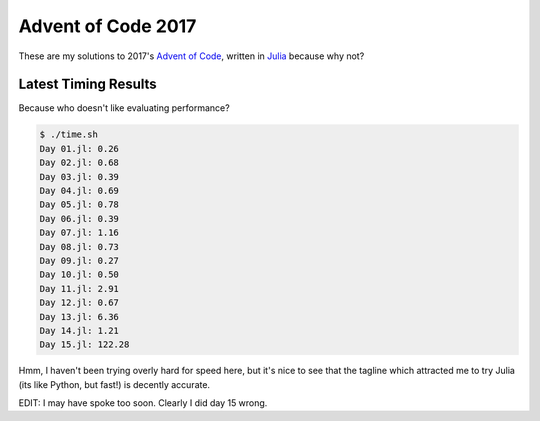 Advent of Code 2017
===================

These are my solutions to 2017's `Advent of Code`_, written in `Julia`_ because
why not?

.. _Advent of Code: http://adventofcode.com/2017
.. _Julia: https://julialang.org/

Latest Timing Results
---------------------

Because who doesn't like evaluating performance?

.. code-block:: bash

    $ ./time.sh
    Day 01.jl: 0.26
    Day 02.jl: 0.68
    Day 03.jl: 0.39
    Day 04.jl: 0.69
    Day 05.jl: 0.78
    Day 06.jl: 0.39
    Day 07.jl: 1.16
    Day 08.jl: 0.73
    Day 09.jl: 0.27
    Day 10.jl: 0.50
    Day 11.jl: 2.91
    Day 12.jl: 0.67
    Day 13.jl: 6.36
    Day 14.jl: 1.21
    Day 15.jl: 122.28

Hmm, I haven't been trying overly hard for speed here, but it's nice to see that
the tagline which attracted me to try Julia (its like Python, but fast!) is
decently accurate.

EDIT: I may have spoke too soon. Clearly I did day 15 wrong.
